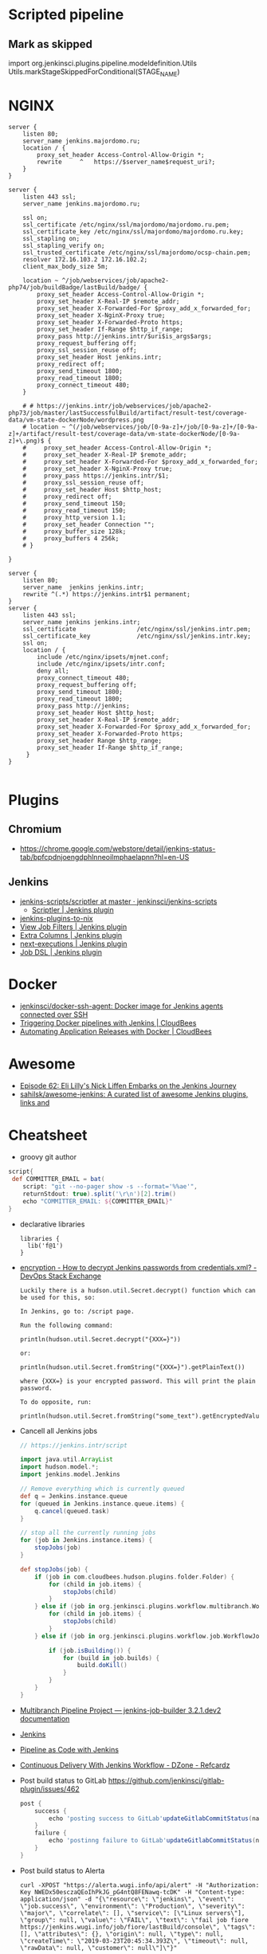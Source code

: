 
* Scripted pipeline
** Mark as skipped
   import org.jenkinsci.plugins.pipeline.modeldefinition.Utils
   Utils.markStageSkippedForConditional(STAGE_NAME)
* NGINX

#+BEGIN_SRC nginx
  server {
      listen 80;
      server_name jenkins.majordomo.ru;
      location / {
          proxy_set_header Access-Control-Allow-Origin *;
          rewrite     ^   https://$server_name$request_uri?;
      }
  }

  server {
      listen 443 ssl;
      server_name jenkins.majordomo.ru;

      ssl on;
      ssl_certificate /etc/nginx/ssl/majordomo/majordomo.ru.pem;
      ssl_certificate_key /etc/nginx/ssl/majordomo/majordomo.ru.key;
      ssl_stapling on;
      ssl_stapling_verify on;
      ssl_trusted_certificate /etc/nginx/ssl/majordomo/ocsp-chain.pem;
      resolver 172.16.103.2 172.16.102.2;
      client_max_body_size 5m;

      location ~ ^/job/webservices/job/apache2-php74/job/buildBadge/lastBuild/badge/ {
          proxy_set_header Access-Control-Allow-Origin *;
          proxy_set_header X-Real-IP $remote_addr;
          proxy_set_header X-Forwarded-For $proxy_add_x_forwarded_for;
          proxy_set_header X-NginX-Proxy true;
          proxy_set_header X-Forwarded-Proto https;
          proxy_set_header If-Range $http_if_range;
          proxy_pass http://jenkins.intr/$uri$is_args$args;
          proxy_request_buffering off;
          proxy_ssl_session_reuse off;
          proxy_set_header Host jenkins.intr;
          proxy_redirect off;
          proxy_send_timeout 1800;
          proxy_read_timeout 1800;
          proxy_connect_timeout 480;
      }

      # # https://jenkins.intr/job/webservices/job/apache2-php73/job/master/lastSuccessfulBuild/artifact/result-test/coverage-data/vm-state-dockerNode/wordpress.png
      # location ~ ^(/job/webservices/job/[0-9a-z]+/job/[0-9a-z]+/[0-9a-z]+/artifact/result-test/coverage-data/vm-state-dockerNode/[0-9a-z]+\.png)$ {
      #     proxy_set_header Access-Control-Allow-Origin *;
      #     proxy_set_header X-Real-IP $remote_addr;
      #     proxy_set_header X-Forwarded-For $proxy_add_x_forwarded_for;
      #     proxy_set_header X-NginX-Proxy true;
      #     proxy_pass https://jenkins.intr/$1;
      #     proxy_ssl_session_reuse off;
      #     proxy_set_header Host $http_host;
      #     proxy_redirect off;
      #     proxy_send_timeout 150;
      #     proxy_read_timeout 150;
      #     proxy_http_version 1.1;
      #     proxy_set_header Connection "";
      #     proxy_buffer_size 128k;
      #     proxy_buffers 4 256k;
      # }

  }

  server {
      listen 80;
      server_name  jenkins jenkins.intr;
      rewrite ^(.*) https://jenkins.intr$1 permanent;
  }
  server {
      listen 443 ssl;
      server_name jenkins jenkins.intr;
      ssl_certificate                 /etc/nginx/ssl/jenkins.intr.pem;
      ssl_certificate_key             /etc/nginx/ssl/jenkins.intr.key;
      ssl on;
      location / {
          include /etc/nginx/ipsets/mjnet.conf;
          include /etc/nginx/ipsets/intr.conf;
          deny all;
          proxy_connect_timeout 480;
          proxy_request_buffering off;
          proxy_send_timeout 1800;
          proxy_read_timeout 1800;
          proxy_pass http://jenkins;
          proxy_set_header Host $http_host;
          proxy_set_header X-Real-IP $remote_addr;
          proxy_set_header X-Forwarded-For $proxy_add_x_forwarded_for;
          proxy_set_header X-Forwarded-Proto https;
          proxy_set_header Range $http_range;
          proxy_set_header If-Range $http_if_range;
       }
  }

#+END_SRC

* Plugins

** Chromium

- https://chrome.google.com/webstore/detail/jenkins-status-tab/bpfcpdnjoengdphlnneoilmphaelapnn?hl=en-US

** Jenkins

  - [[https://github.com/jenkinsci/jenkins-scripts/tree/master/scriptler][jenkins-scripts/scriptler at master · jenkinsci/jenkins-scripts]]
    - [[https://plugins.jenkins.io/scriptler/][Scriptler | Jenkins plugin]]
  - [[https://github.com/teh/jenkins-plugins-to-nix/blob/master/metadata.py][jenkins-plugins-to-nix]]
  - [[https://plugins.jenkins.io/view-job-filters][View Job Filters | Jenkins plugin]]
  - [[https://plugins.jenkins.io/extra-columns][Extra Columns | Jenkins plugin]]
  - [[https://plugins.jenkins.io/next-executions][next-executions | Jenkins plugin]]
  - [[https://plugins.jenkins.io/job-dsl][Job DSL | Jenkins plugin]]

* Docker

- [[https://github.com/jenkinsci/docker-ssh-agent][jenkinsci/docker-ssh-agent: Docker image for Jenkins agents connected over SSH]]
- [[https://www.previous.cloudbees.com/node/27416][Triggering Docker pipelines with Jenkins | CloudBees]]
- [[https://www.previous.cloudbees.com/node/27431][Automating Application Releases with Docker | CloudBees]]

* Awesome

- [[https://www.cloudbees.com/resources/devops-radio/episode-62-eli-lilly-nick-liffen-embarks-jenkins-journey][Episode 62: Eli Lilly's Nick Liffen Embarks on the Jenkins Journey]]
- [[https://github.com/sahilsk/awesome-jenkins][sahilsk/awesome-jenkins: A curated list of awesome Jenkins plugins, links and]]

* Cheatsheet

  - groovy git author
#+BEGIN_SRC groovy
  script{
   def COMMITTER_EMAIL = bat(
      script: "git --no-pager show -s --format='%%ae'",
      returnStdout: true).split('\r\n')[2].trim() 
      echo "COMMITTER_EMAIL: ${COMMITTER_EMAIL}" 
  }
#+END_SRC

  - declarative libraries
    #+begin_example
      libraries {
        lib('f@1')
      }
    #+end_example

  - [[https://devops.stackexchange.com/questions/2191/how-to-decrypt-jenkins-passwords-from-credentials-xml][encryption - How to decrypt Jenkins passwords from credentials.xml? - DevOps Stack Exchange]]
    #+begin_example
      Luckily there is a hudson.util.Secret.decrypt() function which can be used for this, so:

      In Jenkins, go to: /script page.

      Run the following command:

      println(hudson.util.Secret.decrypt("{XXX=}"))

      or:

      println(hudson.util.Secret.fromString("{XXX=}").getPlainText())

      where {XXX=} is your encrypted password. This will print the plain password.

      To do opposite, run:

      println(hudson.util.Secret.fromString("some_text").getEncryptedValue())
    #+end_example

  - Cancell all Jenkins jobs
    #+BEGIN_SRC groovy
      // https://jenkins.intr/script

      import java.util.ArrayList
      import hudson.model.*;
      import jenkins.model.Jenkins

      // Remove everything which is currently queued
      def q = Jenkins.instance.queue
      for (queued in Jenkins.instance.queue.items) {
          q.cancel(queued.task)
      }

      // stop all the currently running jobs
      for (job in Jenkins.instance.items) {
          stopJobs(job)
      }

      def stopJobs(job) {
          if (job in com.cloudbees.hudson.plugins.folder.Folder) {
              for (child in job.items) {
                  stopJobs(child)
              }    
          } else if (job in org.jenkinsci.plugins.workflow.multibranch.WorkflowMultiBranchProject) {
              for (child in job.items) {
                  stopJobs(child)
              }
          } else if (job in org.jenkinsci.plugins.workflow.job.WorkflowJob) {

              if (job.isBuilding()) {
                  for (build in job.builds) {
                      build.doKill()
                  }
              }
          }
      }
    #+END_SRC

  - [[https://docs.openstack.org/infra/jenkins-job-builder/project_workflow_multibranch.html?highlight=suppress][Multibranch Pipeline Project — jenkins-job-builder 3.2.1.dev2 documentation]]
  - [[https://github.com/jenkinsci][Jenkins]]
  - [[https://jenkins.io/solutions/pipeline/][Pipeline as Code with Jenkins]]
  - [[https://dzone.com/refcardz/continuous-delivery-with-jenkins-workflow?chapter=12][Continuous Delivery With Jenkins Workflow - DZone - Refcardz]]

  - Post build status to GitLab
    [[https://github.com/jenkinsci/gitlab-plugin/issues/462]]
    #+BEGIN_SRC groovy
      post {
          success {
              echo 'posting success to GitLab'updateGitlabCommitStatus(name: 'jenkins-build', state: 'success')
          }
          failure {
              echo 'postinng failure to GitLab'updateGitlabCommitStatus(name: 'jenkins-build', state: 'failed')
          }
      }
    #+END_SRC

  - Post build status to Alerta
    #+BEGIN_SRC shell
      curl -XPOST "https://alerta.wugi.info/api/alert" -H "Authorization: Key NWEDx50esczaQEoIhPkJG_pG4ntQ8FENawq-tcDK" -H "Content-type: application/json" -d "{\"resource\": \"jenkins\", \"event\": \"job.success\", \"environment\": \"Production\", \"severity\": \"major\", \"correlate\": [], \"service\": [\"Linux servers\"], \"group\": null, \"value\": \"FAIL\", \"text\": \"fail job fiore https://jenkins.wugi.info/job/fiore/lastBuild/console\", \"tags\": [], \"attributes\": {}, \"origin\": null, \"type\": null, \"createTime\": \"2019-03-23T20:45:34.393Z\", \"timeout\": null, \"rawData\": null, \"customer\": null\"]\"}"
    #+END_SRC

  - Git my packages
    #+BEGIN_SRC groovy
      node {
          dir("${HOME}/src/guix") {
              GIT_COMMIT_EMAIL = sh (
                  script: "git log --author='Oleg Pykhalov' --format='%s' | awk '/gnu: Add/ { print substr($NF, 1, length($NF)-1) }'",
                  returnStdout: true
              ).trim()
              echo "${GIT_COMMIT_EMAIL}"
          }
      }
    #+END_SRC

    #+BEGIN_SRC groovy
      guix build $(PAGER= git log --author='go.wigust@gmail.com' --format='%s' --grep='gnu: Add' | grep -v 'Revert ' | awk '{ print $3 }' | sed 's|\.||' | sort | grep -v '^sound' | grep -v '^premake4' | tr '\n' ' ') premake
    #+END_SRC

* Misc

https://stackoverflow.com/a/53804057

A relatively safe way to handle this situation is to store your credentials is the credentials system in Jenkins (that way you do not have to include the credentials in the JenkinsFile), and using a deploy token (available for Gitlab 10.7 and later) for the relevant repository. That token allows you to provide read-only rights to the repository.

Step 1 - setup the deploy token in GitLab

From the GitLab documentation

    You can create as many deploy tokens as you like from the settings of your project:

        Log in to your GitLab account.
        Go to the project you want to create Deploy Tokens for.
        Go to Settings > Repository.
        Click on “Expand” on Deploy Tokens section.
        Choose a name and optionally an expiry date for the token.
        Choose the desired scopes.
        Click on Create deploy token.
        Save the deploy token somewhere safe. Once you leave or refresh the page, you won’t be able to access it again.

Step 2 - Saving the deploy token in Jenkins' credentials system

Since the deploy tokens have a username and password, pick that as the type in the steps below. Write down the id you will use in this step (see below) as you will need it in your pipeline declaration.

From the Jenkins documentation

    To add new global credentials to your Jenkins instance:

        If required, ensure you are logged in to Jenkins (as a user with the Credentials > Create permission).
        From the Jenkins home page (i.e. the Dashboard of the Jenkins classic UI), click Credentials > System on the left.
        Under System, click the Global credentials (unrestricted) link to access this default domain.
        Click Add Credentials on the left. Note: If there are no credentials in this default domain, you could also click the add some credentials link (which is the same as clicking the Add Credentials link).
        From the Kind field, choose the type of credentials to add.
        From the Scope field, choose either:

                Global - if the credential/s to be added is/are for a Pipeline project/item. Choosing this option applies the scope of the credential/s to the Pipeline project/item "object" and all its descendent objects.
                System - if the credential/s to be added is/are for the Jenkins instance itself to interact with system administration functions, such as email authentication, agent connection, etc. Choosing this option applies the scope of the credential/s to a single object only.

        Add the credentials themselves into the appropriate fields for your chosen credential type:

            (...)
                Username and password - specify the credential’s Username and Password in their respective fields. (...)

        In the ID field, specify a meaningful credential ID value - for example, jenkins-user-for-xyz-artifact-repository. You can use upper- or lower-case letters for the credential ID, as well as any valid separator character. However, for the benefit of all users on your Jenkins instance, it is best to use a single and consistent convention for specifying credential IDs. Note: This field is optional. If you do not specify its value, Jenkins assigns a globally unique ID (GUID) value for the credential ID. Bear in mind that once a credential ID is set, it can no longer be changed.
        Specify an optional Description for the credential/s.
        Click OK to save the credentials.

Step 3 - Use the credentials in your pipeline declaration

You can use the credentials in your jenkinsFile like so:

pipeline {
  stages {
    stage('Clone stage') {
       steps {
         git url: 'https://gitlab.com/[username]/[my-repo].git', branch: 'master', credentialsId: 'my-gitlab-repo-creds'
       }
    }
  }    
}

In the above example I assume you picked the id my-gitlab-repo-creds in step 2.

* katakoda

** Launch Jenkins

Launch Jenkins as a Docker Container with the following command:

docker run -d -u root --name jenkins \
    -p 8080:8080 -p 50000:50000 \
    -v /root/jenkins_2112:/var/jenkins_home \
    jenkins/jenkins:2.112-alpine

All plugins and configurations get persisted to the host (ssh root@host01) at _/root/jenkins2112. Port 8080 opens the web dashboard, 50000 is used to communicate with other Jenkins agents. Finally, the image has an alpine base to reduce the size footprint.

Load Dashboard
You can load the Jenkins' dashboard via the following URL https://2886795316-8080-cykoria04.environments.katacoda.com/

The username is admin with the password the default 344827fbdbfb40d5aac067c7a07b9230

On your own system, the password can be found via docker exec -it jenkins cat /var/jenkins_home/secrets/initialAdminPassword

It may take a couple of seconds for Jenkins to finish starting and be available. In the next steps, you'll use the dashboard to configure the plugins and start building Docker Images.

** Configure Docker Plugin
The first step is to configure the Docker plugin. The plugin is based on a Jenkins Cloud plugin. When a build requires Docker, it will create a "Cloud Agent" via the plugin. The agent will be a Docker Container configured to talk to our Docker Daemon.

The Jenkins build job will use this container to execute the build and create the image before being stopped. The Docker Image will be stored on the configured Docker Daemon. The Image can then be pushed to a Docker Registry ready for deployment.

Task: Install Plugin
Within the Dashboard, select Manage Jenkins on the left.
On the Configuration page, select Manage Plugins.
Manage Plugins page will give you a tabbed interface. Click Available to view all the Jenkins plugins that can be installed.
Using the search box, search for Docker. There are multiple Docker plugins, select Docker using the checkbox under the Cloud Providers header.


Click Install without Restart at the bottom.
The plugins will now be downloaded and installed. Once complete, click the link Go back to the top page.
Your Jenkins server can now be configured to build Docker Images.

** Add Docker Agent
Once the plugins have been installed, you can configure how they launch the Docker Containers. The configuration will tell the plugin which Docker Image to use for the agent and which Docker daemon to run the containers and builds on.

The plugin treats Docker as a cloud provider, spinning up containers as and when the build requires them.

Task: Configure Plugin
This step configures the plugin to communicate with a Docker host/daemon.

Once again, select Manage Jenkins.
Select Configure System to access the main Jenkins settings.
At the bottom, there is a dropdown called Add a new cloud. Select Docker from the list.
The Docker Host URI is where Jenkins launches the agent container. In this case, we'll use the same daemon as running Jenkins, but you could split the two for scaling. Enter the URL tcp://172.17.0.52:2345
Use Test Connection to verify Jenkins can talk to the Docker Daemon. You should see the Docker version number returned.
The Host IP address is the IP of your build agent / Docker Host.

Task: Configure Docker Agent Template
The Docker Agent Template is the Container which will be started to handle your build process.

Click Docker Agent templates... and then Add Docker Template. You can now configure the container options.

Set the label of the agent to docker-agent. This is used by the Jenkins builds to indicate it should be built via the Docker Agent we're defining.

For the Docker Image, use benhall/dind-jenkins-agent:v2. This image is configured with a Docker client and available at https://hub.docker.com/r/benhall/dind-jenkins-agent/

Under Container Settings, In the "Volumes" text box enter /var/run/docker.sock:/var/run/docker.sock. This allows our build container to communicate with the host.

For Connect Method select Connect with SSH. The image is based on the Jenkins SSH Slave image meaning the default Inject SSH key will handle the authenication.

Make sure it is Enabled.

Click Save.

Jenkins can now start a Build Agent as a container when required.

** Create Build Project 
This step creates a new project which Jenkins will build via our new agent. The project source code is at https://github.com/katacoda/katacoda-jenkins-demo. The repository has a Dockerfile; this defines the instructions on how to produce the Docker Image. Jenkins doesn't need to know the details of how our project is built.

Task: Create New Job
On the Jenkins dashboard, select Create new jobs
Give the job a friendly name such as Katacoda Jenkins Demo, select Freestyle project then click OK.
The build will depend on having access to Docker. Using the "Restrict where this project can be run" we can define the label we set of our configured Docker agent. The set "Label Expression" to docker-agent. You should have a configuration of "Label is serviced by no nodes and 1 cloud".
If you see the error message There’s no agent/cloud that matches this assignment. Did you mean ‘master’ instead of ‘docker-agent’?, then the Docker plugin and the Docker Agent has not been Enabled. Go back to configure the system options and enable both checkboxes.

Select the Repository type as Git and set the Repository to be https://github.com/katacoda/katacoda-jenkins-demo.
We can now add a new build step using the Add Build Step dropdown. Select Execute Shell.
Because the logical of how to build is specified in our Dockerfile, Jenkins only needs to call build and specify a friendly name.
In this example, use the following commands.

Copy to Clipboardls
docker info
docker build -t katacoda/jenkins-demo:${BUILD_NUMBER} .
docker tag katacoda/jenkins-demo:${BUILD_NUMBER} katacoda/jenkins-demo:latest
docker images
The first stage lists all the files in the directory which will be built. When calling docker build we use the Jenkins build number as the image tag. This allows us to version our Docker Images. We also tag the build with latest.

At this point, or in an additional step, you could execute a docker push to upload the image to a centralised Docker Registry.

Our build is now complete. Click Save.

** Build Project
We now have a configured job that will build Docker Images based on our Git repository. The next stage is to test and try it.

Task: Build
On the left-hand side, select Build Now. You should see a build scheduled with a message "(pending—Waiting for next available executor)".

In the background, Jenkins is launching the container and connecting to it via SSH. Sometimes this can take a while to configure the Docker Agent. The error "(pending—Jenkins doesn’t have label docker-agent)" is while Jenkins waits for the Docker Agent to start.

You can see the progress using docker logs --tail=10 jenkins

It's normal for this to take a few moments to complete.

** View Console Output
Once the build has completed you should see the Image and Tags using the Docker CLI docker images.

What was built into the Docker Image was a small HTTP server. You can launch it using: docker run -d -p 80:80 katacoda/jenkins-demo:latest

Using cURL you should see the server respond: curl host01

Jenkins will have the console output of our build, available via the dashboard. You should be able to access it below:

https://2886795316-8080-cykoria04.environments.katacoda.com/job/Katacoda%20Jenkins%20Demo/1/console

If you rebuilt the project, you would see a version 2 image created and the :latest tag reattached.
